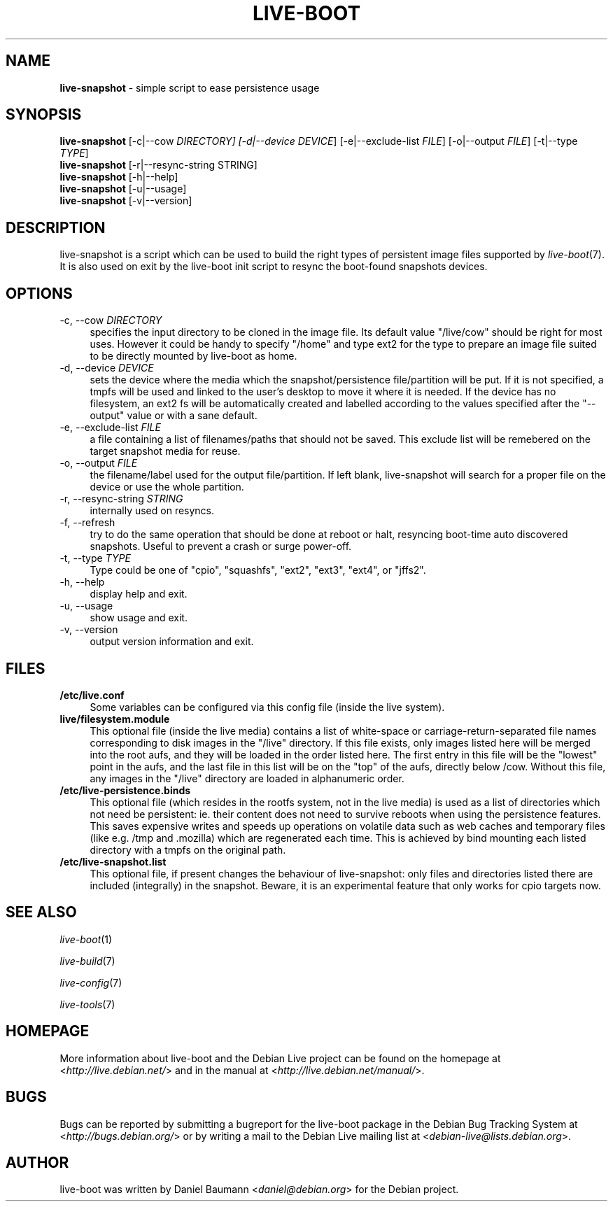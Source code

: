 .TH LIVE\-BOOT 1 2012\-02\-06 3.0~a25-1 "Debian Live Project"

.SH NAME
\fBlive\-snapshot\fR \- simple script to ease persistence usage

.SH SYNOPSIS
\fBlive\-snapshot\fR [\-c|\-\-cow \fIDIRECTORY\fI] [\-d|\-\-device \fIDEVICE\fR] [\-e|\-\-exclude\-list \fIFILE\fR] [\-o|\-\-output \fIFILE\fR] [\-t|\-\-type \fITYPE\fR]
.br
\fBlive\-snapshot\fR [\-r|\-\-resync\-string \fRSTRING\fR]
.br
\fBlive\-snapshot\fR [\-h|\-\-help]
.br
\fBlive\-snapshot\fR [\-u|\-\-usage]
.br
\fBlive\-snapshot\fR [\-v|\-\-version]

.SH DESCRIPTION
live\-snapshot is a script which can be used to build the right types of persistent image files supported by \fIlive\-boot\fR(7). It is also used on exit by the live\-boot init script to resync the boot\-found snapshots devices.

.SH OPTIONS
.IP "\-c, \-\-cow \fIDIRECTORY\fR" 4
specifies the input directory to be cloned in the image file. Its default value "/live/cow" should be right for most uses. However it could be handy to specify "/home" and type ext2 for the type to prepare an image file suited to be directly mounted by live\-boot as home.
.IP "\-d, \-\-device \fIDEVICE\fR" 4
sets the device where the media which the snapshot/persistence file/partition will be put. If it is not specified, a tmpfs will be used and linked to the user's desktop to move it where it is needed. If the device has no filesystem, an ext2 fs will be automatically created and labelled according to the values specified after the "\-\-output" value or with a sane default.
.IP "\-e, \-\-exclude\-list \fIFILE\fR" 4
a file containing a list of filenames/paths that should not be saved. This exclude list will be remebered on the target snapshot media for reuse.
.IP "\-o, \-\-output \fIFILE\fR" 4
the filename/label used for the output file/partition. If left blank, live\-snapshot will search for a proper file on the device or use the whole partition.
.IP "\-r, \-\-resync\-string \fISTRING\fR" 4
internally used on resyncs.
.IP "\-f, \-\-refresh" 4
try to do the same operation that should be done at reboot or halt, resyncing boot\-time auto discovered snapshots. Useful to prevent a crash or surge power\-off.
.IP "\-t, \-\-type \fITYPE\fR" 4
Type could be one of "cpio", "squashfs", "ext2", "ext3", "ext4", or "jffs2".
.IP "\-h, \-\-help" 4
display help and exit.
.IP "\-u, \-\-usage" 4
show usage and exit.
.IP "\-v, \-\-version" 4
output version information and exit.

.SH FILES
.IP "\fB/etc/live.conf\fR" 4
Some variables can be configured via this config file (inside the live system).
.IP "\fBlive/filesystem.module\fR" 4
This optional file (inside the live media) contains a list of white\-space or carriage\-return\-separated file names corresponding to disk images in the "/live" directory. If this file exists, only images listed here will be merged into the root aufs, and they will be loaded in the order listed here. The first entry in this file will be the "lowest" point in the aufs, and the last file in this list will be on the "top" of the aufs, directly below /cow.  Without this file, any images in the "/live" directory are loaded in alphanumeric order.
.IP "\fB/etc/live\-persistence.binds\fR" 4
This optional file (which resides in the rootfs system, not in the live media) is used as a list of directories which not need be persistent: ie. their content does not need to survive reboots when using the persistence features.
.br
This saves expensive writes and speeds up operations on volatile data such as web caches and temporary files (like e.g. /tmp and .mozilla) which are regenerated each time. This is achieved by bind mounting each listed directory with a tmpfs on the original path.
.IP "\fB/etc/live\-snapshot.list\fR" 4
This optional file, if present changes the behaviour of live\-snapshot: only files and directories listed there are included (integrally) in the snapshot. Beware, it is an experimental feature that only works for cpio targets now.

.SH SEE ALSO
\fIlive\-boot\fR(1)
.PP
\fIlive\-build\fR(7)
.PP
\fIlive\-config\fR(7)
.PP
\fIlive\-tools\fR(7)

.SH HOMEPAGE
More information about live\-boot and the Debian Live project can be found on the homepage at <\fIhttp://live.debian.net/\fR> and in the manual at <\fIhttp://live.debian.net/manual/\fR>.

.SH BUGS
Bugs can be reported by submitting a bugreport for the live\-boot package in the Debian Bug Tracking System at <\fIhttp://bugs.debian.org/\fR> or by writing a mail to the Debian Live mailing list at <\fIdebian-live@lists.debian.org\fR>.

.SH AUTHOR
live\-boot was written by Daniel Baumann <\fIdaniel@debian.org\fR> for the Debian project.
